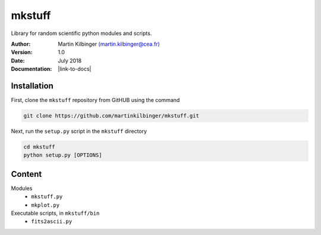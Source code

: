 mkstuff
=======

Library for random scientific python modules and scripts.

:Author: Martin Kilbinger `(martin.kilbinger@cea.fr) <martin.kilbinger@cea.fr>`_

:Version: 1.0

:Date: July 2018

:Documentation: |link-to-docs|

.. |link-to-docs| raw:: html

  <a href="https://github.com/martinkilbinger/mkstuff/"
  target="_blank">https://github.com/martinkilbinger/mkstuff/</a>


Installation
------------

First, clone the ``mkstuff`` repository from GitHUB using the command

.. code-block:: sh

        git clone https://github.com/martinkilbinger/mkstuff.git

Next, run the ``setup.py`` script in the ``mkstuff`` directory

.. code-block:: sh

        cd mkstuff
        python setup.py [OPTIONS]

Content
-------

Modules
        * ``mkstuff.py``
        * ``mkplot.py``

Executable scripts, in ``mkstuff/bin``
        * ``fits2ascii.py``



